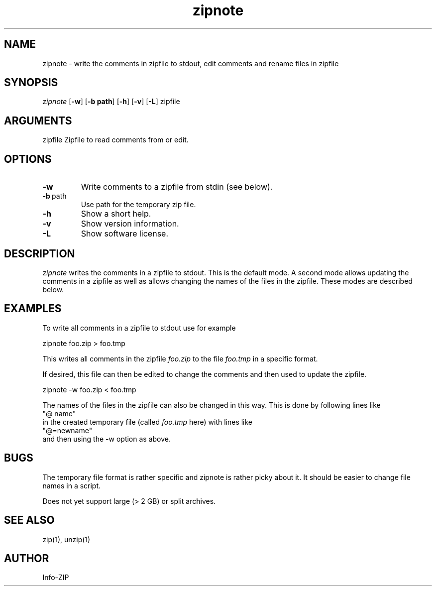 .TH zipnote 1 "v3.0 of 8 May 2008"
.SH NAME
zipnote \- write the comments in zipfile to stdout, edit comments and rename files in zipfile

.SH SYNOPSIS
.I zipnote
.RB [ \-w ]
.RB [ \-b\ path ]
.RB [ \-h ]
.RB [ \-v ]
.RB [ \-L ]
zipfile

.SH ARGUMENTS
zipfile  Zipfile to read comments from or edit.

.SH OPTIONS
.TP
.BI \-w
Write comments to a zipfile from stdin (see below).
.TP
.BI \-b\ \fRpath
Use path for the temporary zip file.
.TP
.BI \-h
Show a short help.
.TP
.BI \-v
Show version information.
.TP
.BI \-L
Show software license.

.SH DESCRIPTION
.I zipnote
writes the comments in a zipfile to stdout.  This is the default mode.  A second mode
allows updating the comments in a zipfile as well as allows changing the names
of the files in the zipfile.  These modes are described below.

.SH EXAMPLES
To write all comments in a zipfile to stdout use for example
.LP
.nf
     zipnote foo.zip > foo.tmp
.fi
.LP
This writes all comments in the zipfile
.I foo.zip
to the file
.I foo.tmp
in a specific format.

.LP
If desired, this file can then be edited to change the comments and then used
to update the zipfile.
.LP
.nf
     zipnote -w foo.zip < foo.tmp
.fi
.LP
The names of the files in the zipfile can also be changed in this way.  This is done by
following lines like
.nf
     "@ name"
.fi
in the created temporary file (called
.I foo.tmp
here) with lines like
.nf
     "@=newname"
.fi
and then using the -w option as above.

.SH BUGS
The temporary file format is rather specific and zipnote is rather picky about it.
It should be easier to change file names in a script.

Does not yet support large (> 2 GB) or split archives.

.SH SEE ALSO
zip(1), unzip(1)
.SH AUTHOR
Info-ZIP
